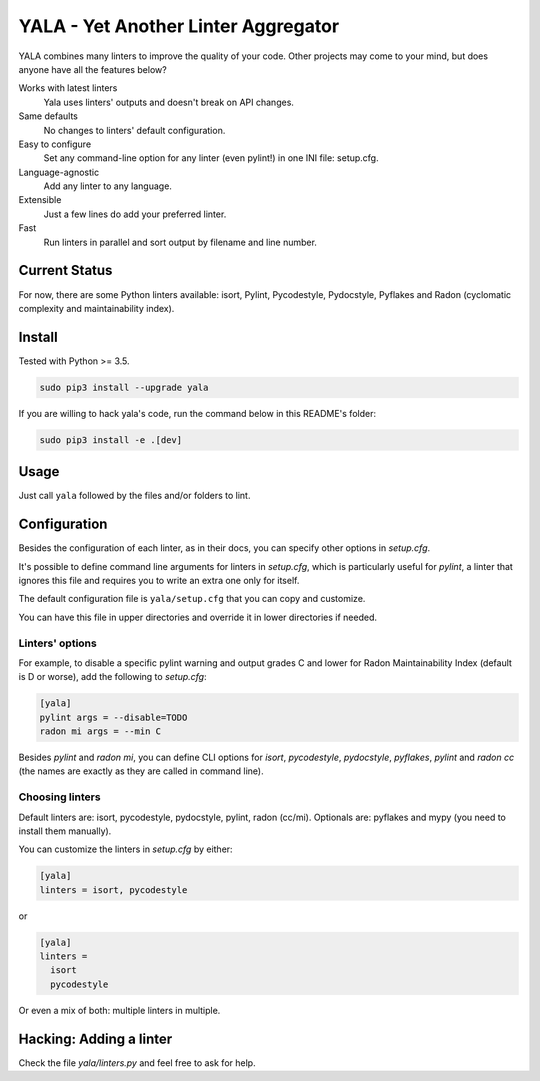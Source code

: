 YALA - Yet Another Linter Aggregator
====================================

|build| |coveralls| |codecov| |codacy| |codeclimate| |sonarcloud| |issue_time|

YALA combines many linters to improve the quality of your code. Other projects may come to your mind, but does anyone have all the features below?

Works with latest linters
    Yala uses linters' outputs and doesn't break on API changes.
Same defaults
    No changes to linters' default configuration.
Easy to configure
    Set any command-line option for any linter (even pylint!) in one INI file: setup.cfg.
Language-agnostic
    Add any linter to any language.
Extensible
    Just a few lines do add your preferred linter.
Fast
    Run linters in parallel and sort output by filename and line number.

Current Status
--------------
For now, there are some Python linters available: isort, Pylint, Pycodestyle, Pydocstyle, Pyflakes and Radon (cyclomatic complexity and maintainability index).

Install
-------
Tested with Python >= 3.5.

.. code-block:: bash

  sudo pip3 install --upgrade yala

If you are willing to hack yala's code, run the command below in this README's folder:

.. code-block:: bash

  sudo pip3 install -e .[dev]


Usage
-----
Just call ``yala`` followed by the files and/or folders to lint.


Configuration
-------------

Besides the configuration of each linter, as in their docs, you can specify other options in *setup.cfg*.

It's possible to define command line arguments for linters in *setup.cfg*, which is particularly useful for *pylint*, a linter that ignores this file and requires you to write an extra one only for itself.

The default configuration file is ``yala/setup.cfg`` that you can copy and customize.

You can have this file in upper directories and override it in lower directories if needed.


Linters' options
................

For example, to disable a specific pylint warning and output grades C and lower for Radon Maintainability Index (default is D or worse), add the following to *setup.cfg*:

.. code-block:: ini

  [yala]
  pylint args = --disable=TODO
  radon mi args = --min C

Besides `pylint` and `radon mi`, you can define CLI options for `isort`, `pycodestyle`, `pydocstyle`, `pyflakes`, `pylint` and `radon cc` (the names are exactly as they are called in command line).


Choosing linters
................

Default linters are: isort, pycodestyle, pydocstyle, pylint, radon (cc/mi).
Optionals are: pyflakes and mypy (you need to install them manually). 

You can customize the linters in *setup.cfg* by either:

.. code-block:: ini

  [yala]
  linters = isort, pycodestyle

or

.. code-block:: ini

  [yala]
  linters = 
    isort
    pycodestyle

Or even a mix of both: multiple linters in multiple.


Hacking: Adding a linter
------------------------
Check the file *yala/linters.py* and feel free to ask for help.


.. |build| image:: https://semaphoreci.com/api/v1/cemsbr/yala/branches/ci/shields_badge.svg
          :target: https://semaphoreci.com/cemsbr/yala

.. |coveralls| image:: https://coveralls.io/repos/github/cemsbr/yala/badge.svg?branch=master
              :target: https://coveralls.io/github/cemsbr/yala?branch=master

.. |codecov| image:: https://codecov.io/gh/cemsbr/yala/branch/master/graph/badge.svg
            :target: https://codecov.io/gh/cemsbr/yala

.. |codacy| image:: https://api.codacy.com/project/badge/Grade/e435a65c5dd44ecf9369010b29616bd0
           :target: https://www.codacy.com/app/cems/yala?utm_source=github.com&amp;utm_medium=referral&amp;utm_content=cemsbr/yala&amp;utm_campaign=Badge_Grade

.. |codeclimate| image:: https://api.codeclimate.com/v1/badges/26b718c43a08555bf9c8/maintainability
                :target: https://codeclimate.com/github/cemsbr/yala/maintainability

.. |sonarcloud| image:: https://sonarcloud.io/api/badges/gate?key=github-com-cemsbr-yala
               :target: https://sonarcloud.io/dashboard?id=github-com-cemsbr-yala

.. |issue_time| image:: http://isitmaintained.com/badge/resolution/cemsbr/yala.svg
               :target: http://isitmaintained.com/project/cemsbr/yala
